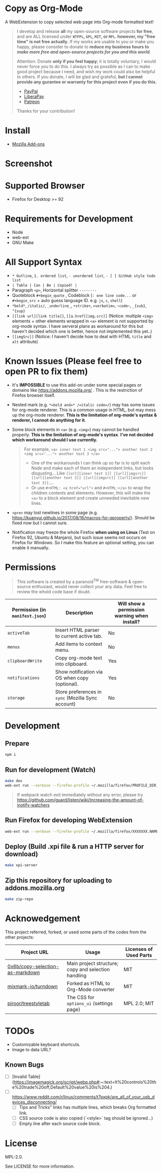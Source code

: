 * Copy as Org-Mode
A WebExtension to copy selected web page into Org-mode formatted text!

#+begin_html
<blockquote>
<p>I develop and release <b>all</b> my open-source software projects <b>for free</b>, and are ALL licensed under <b><code>WTFPL</code>, <code>GPL</code>, <code>MIT</code>, or <code>MPL</code>. however, my "free time" is not free actually</b>. If my works are usable to you or make you happy, please consider to donate to <b>reduce my business hours to <i>make more free and open-source projects for you and this world</i></b>.</p>

Attention: Donate <b>only if you feel happy</b>; it is totally voluntary, I would never force you to do this. I always try as possible as I can to make good project because I need, and wish my work could also be helpful to others. If you donate, I will be glad and grateful, <b>but I cannot provide any gurantee or warranty for this project even if you do this.</b>
<ul>
  <li><a href="https://www.paypal.com/cgi-bin/webscr?cmd=_s-xclick&hosted_button_id=G4F7NM38ADPEC&source=url"> <img width="24" height="24" src="https://raw.githubusercontent.com/kuanyui/kuanyui/main/img/paypal.svg"/>PayPal</a></li>
  <li><a href="https://liberapay.com/onoono"> <img width="24" height="24" src="https://raw.githubusercontent.com/kuanyui/kuanyui/main/img/liberapay.svg"/>LiberaPay</a></li>
  <li><a href="https://www.patreon.com/onoono"> <img width="24" height="24" src="https://raw.githubusercontent.com/kuanyui/kuanyui/main/img/patreon.svg"/>Patreon</a></li>
</ul>
Thanks for your contribution!
</blockquote>
#+end_html

* Install
- [[https://addons.mozilla.org/en-US/firefox/addon/copy-as-org-mode/][Mozilla Add-ons]]

* Screenshot
[[https://addons.mozilla.org/user-media/previews/full/261/261819.png]]
[[https://addons.mozilla.org/user-media/previews/full/261/261939.png]]
[[https://addons.mozilla.org/user-media/previews/full/261/261818.png]]

* Supported Browser
- Firefox for Desktop >= 92

* Requirements for Development
- Node
- web-ext
- GNU Make

* All Support Syntax
- =* Outline=, =1. ordered list=, =- unordered list=, =- [ ] GitHub style todo list=
- =| Table | Can | Be | Copied! |=
- Paragraph =<p>=, Horizontal splitter  =--------=
- Quoteblock =#+begin_quote= , Codeblock (=: one line code...= or =#+begin_src= + auto guess language ID. e.g. =js=, =c=, =shell=)
- =*bold*=, =/italic/=, =_underline_=, =+strike+=, ~=verbatim=~, =~code~=, =_{sub}=, =^{sup}=
- =[[link url][link title]]=, =[[a.href][img.src]]= (Notice: multiple =<img>= elements + other elements wrapped in =<a>= element is not supported by org-mode syntax. I have serveral plans as workaround for this but haven't decided which one is better, hence not implemented this yet..)
- =[[imgSrc]]= (Notice: I haven't decide how to deal with HTML =title= and =alt= attribute)

* Known Issues (Please feel free to open PR to fix them)
- It's *IMPOSSIBLE* to use this add-on under some special pages or domains like https://addons.mozilla.org/ . This is the restriction of Firefox browser itself.
- Nested mark (e.g. ~*=bold and=* /=italic code=/~) may has some issues for org-mode renderer. This is a common usage in HTML, but may mess up the org-mode renderer. *This is the limitation of org-mode's syntax & renderer, I cannot do anything for it*.
- Some block elements in =<a>= (e.g. =<img>=) may cannot be handled properly. *This is the limitation of org-mode's syntax*. *I've not decided which workaround should I use currently.*
  #+begin_quote
  For example, ~<a> inner text 1 <img src="..."> another text 2 <img src="..."> another text 3 </a>~
    - One of the workarounds I can think up so far is to split each Node and make each of them an independent links, but looks disgusting... Like =[[url][inner text 1]] [[url][imgsrc]] [[url][another text 2]] [[url][imgsrc]] [[url][another text 3]]=....
    - Or use ~#+HTML: <a href="url">~ and ~#+HTML:</a>~ to wrap the children contents and elements. However, this will make the =<a>= to a block element and create unneeded inevitable new lines.
  #+end_quote
- =<pre>= may lost newlines in some page (e.g. https://kuanyui.github.io/2017/08/16/macros-for-qproperty/). Should be fixed now but I cannot sure.
- Notification may freeze the whole Firefox *when using on Linux* (Test on Firefox 92, Ubuntu & Manjaro), but such issue seems not occurs on Firefox for Windows. So I make this feature an optional setting, you can enable it manually.

* Permissions

  #+begin_quote
  This software is created by a paranoid^{TM} free-software & open-source enthusiast, would never collect your any data. Feel free to review the whold code base if doubt.
  #+end_quote

| Permission (in ~manifest.json~) | Description                                        | Will show a permission warning when install? |
|---------------------------------+----------------------------------------------------+----------------------------------------------|
| ~activeTab~                     | Insert HTML parser to current active tab.          | No                                           |
| ~menus~                         | Add items to context menu.                         | No                                           |
| ~clipboardWrite~                | Copy org-mode text into clipboard.                 | Yes                                          |
| ~notifications~                 | Show notification via OS when copy (optional).     | Yes                                          |
| ~storage~                       | Store preferences in ~sync~ (Mozilla Sync account) | No                                           |

* Development
** Prepare
#+BEGIN_SRC sh
npm i
#+END_SRC

** Run for development (Watch)
#+BEGIN_SRC sh
make dev
web-ext run --verbose --firefox-profile ~/.mozilla/firefox/PROFILE_DIR_NAME
#+END_SRC
#+BEGIN_QUOTE
If webpack watch exit immediately without any error, please try [[https://github.com/guard/listen/wiki/Increasing-the-amount-of-inotify-watchers]]
#+END_QUOTE

** Run Firefox for developing WebExtension
#+BEGIN_SRC sh
web-ext run --verbose --firefox-profile ~/.mozilla/firefox/XXXXXXX.NAME
#+END_SRC

** Deploy (Build .xpi file & run a HTTP server for download)
#+BEGIN_SRC sh
make xpi-server
#+END_SRC

** Zip this repository for uploading to addons.mozilla.org
#+BEGIN_SRC sh
make zip-repo
#+END_SRC

* Acknowedgement
  This project referred, forked, or used some parts of the codes from the other projects:

| Project URL                                                                             | Usage                                               | Licenses of Used Parts |
|-----------------------------------------------------------------------------------------+-----------------------------------------------------+------------------------|
| [[https://github.com/0x6b/copy-selection-as-markdown][0x6b/copy-selection-as-markdown]] | Main project structure; copy and selection handling | MIT                    |
| [[https://github.com/mixmark-io/turndown][mixmark-io/turndown]]                         | Forked as HTML to Org-Mode converter                | MIT                    |
| [[https://github.com/piroor/treestyletab/][piroor/treestyletab]]                        | The CSS for ~options_ui~ (settings page)            | MPL 2.0; MIT           |


* TODOs
- Customizable keyboard shortcuts.
- Image to data URL?
** Known Bugs
- [ ] [Invalid Table](https://imagemagick.org/script/webp.php#:~:text=It%20controls%20the%20trade%20off,Default%20value%20is%204.)
- [ ] https://www.reddit.com/r/linux/comments/t7pxpk/are_all_of_your_usb_devices_disconnecting/
  - [ ] Tips and Tricks" links has multiple lines, which breaks Org formatted link.
  - [ ] CSS source code is also copied (`<style>` tag should be ignored...)
  - [ ] Empty line after each source code block.

* License
MPL-2.0.

See LICENSE for more information.
